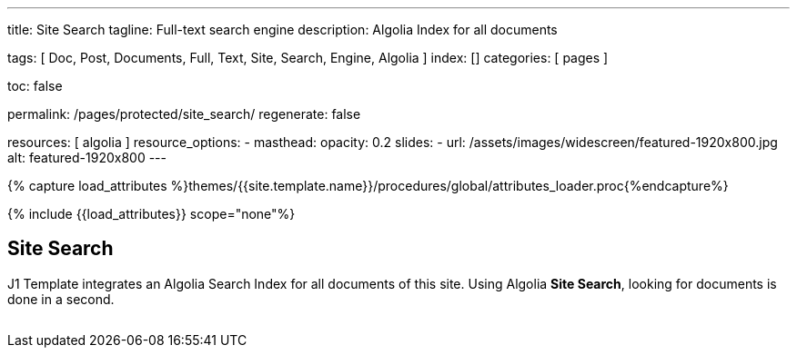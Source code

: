 ---
title:                                  Site Search
tagline:                                Full-text search engine
description:                            Algolia Index for all documents

tags:                                   [
                                          Doc, Post, Documents, Full, Text,
                                          Site, Search, Engine, Algolia
                                        ]
index:                                  []
categories:                             [ pages ]

toc:                                    false

permalink:                              /pages/protected/site_search/
regenerate:                             false

resources:                              [ algolia ]
resource_options:
  - masthead:
      opacity:                          0.2
      slides:
        - url:                          /assets/images/widescreen/featured-1920x800.jpg
          alt:                          featured-1920x800
---

// Page Initializer
// =============================================================================
// Enable the Liquid Preprocessor
:page-liquid:

//  Load Liquid procedures
// -----------------------------------------------------------------------------
{% capture load_attributes %}themes/{{site.template.name}}/procedures/global/attributes_loader.proc{%endcapture%}

// Load page attributes
// -----------------------------------------------------------------------------
{% include {{load_attributes}} scope="none"%}


// Page content
// ~~~~~~~~~~~~~~~~~~~~~~~~~~~~~~~~~~~~~~~~~~~~~~~~~~~~~~~~~~~~~~~~~~~~~~~~~~~~~
== Site Search

J1 Template integrates an Algolia Search Index for all documents of this site.
Using Algolia *Site Search*, looking for documents is done in a second.

++++
  <!-- See: https://community.algolia.com/instantsearch.js/v2/getting-started.html -->

  <!-- CurrentRefinedValues widget -->
  <div id="current-refined-values"></div>

  <!-- ClearAll widget -->
  <div id="clear-all"></div>

  <!-- SearchBox widget -->
  <div id="search-searchbar" class="mb-4"> </div>

  <!-- HitsPerPage widget -->
  <!-- div id="hits-per-page-selector"></div -->

  <div id="searcher" class"row">
    <div class="col-md-4 col-xs-6">
      <!-- CurrentRefinedValues widget -->
      <div id="current-refined-values"></div>
      <!-- RefinementList widget -->
      <div id="refinement-list" class="limit-y"></div>
    </div>

    <div class="col-md-8 col-xs-6">
      <!-- Pagination widget -->
      <div id="pagination"></div>
      <!-- Hits widget -->
      <ul class="list-unstyled">
        <div id="search-hits" class="result-list" >
          <div class="result-item"></div>
        </div>
      </ul>
    </div>

  </div>
++++

++++
<style>

#refinement-list {
  scrollbar-width: none; /* Firefox */
  -ms-overflow-style: none;  /* IE 10+ */
}

#refinement-list::-webkit-scrollbar {
  width: 0px; /* WebKit */
}

/*
input:focus{
  outline: none;
//  box-shadow: 0px 0px 5px #61C5FA;
  border: 1px solid #424242;
}

input:hover {
  border: 1px solid #424242;
  border-radius: 5px;
}

input:focus:hover{
  outline: none;
  box-shadow: 0px 0px 5px #424242;
  border: 1px solid #3f51b5;
  border-radius:0;
}
*/

.limit-y {
  max-height: 1000px;
  overflow-y: scroll;
}

.ais-pagination {
  -webkit-box-shadow: 0 !important;
  box-shadow: 0 !important;
  width: 100%;
}

.ais-pagination--item__active {
  background: #3f51b5;
}

.ais-clear-all--link, .ais-current-refined-values--clear-all,
.ais-price-ranges--button, .ais-range-input--submit {
  background: #3f51b5;
}


.ais-current-refined-values--link, .ais-geo-search--toggle-label,
.ais-hierarchical-menu--link, .ais-menu--link, .ais-price-ranges--link,
.ais-refinement-list--label, .ais-star-rating--link, .ais-toggle--label {
  color: #3f51b5;
}

.ais-refinement-list {
    margin-top: 1.25rem;
}

.search-result-item {
  margin-bottom: 0px;
}

.ais-search-box {
  max-width: 100%;
  /* margin-bottom: 15px; */
}

.ais-search-box--input {
  padding-left: 2.5rem !important;
}

.ais-search-box--magnifier {
  top: 1rem !important;
  right: 1rem !important;
  left: 1rem !important;
}

.ais-search-box--reset {
  top: 1rem !important;
  right: 1rem !important;
}

.ais-clear-all {
  margin-bottom: .125rem!important;
}

em.ais-Highlight {
  font-weight: bold;
  /* font-size: 1.125rem; */
  /* font-style: inherit; */
  color: #ef2929;
  font-style: unset !important;
}

</style>
++++
